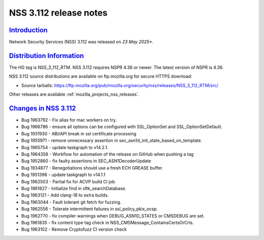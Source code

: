 .. _mozilla_projects_nss_nss_3_112_release_notes:

NSS 3.112 release notes
========================

`Introduction <#introduction>`__
--------------------------------

.. container::

   Network Security Services (NSS) 3.112 was released on *23 May 2025**.

`Distribution Information <#distribution_information>`__
--------------------------------------------------------

.. container::

   The HG tag is NSS_3_112_RTM. NSS 3.112 requires NSPR 4.36 or newer. The latest version of NSPR is 4.36.

   NSS 3.112 source distributions are available on ftp.mozilla.org for secure HTTPS download:

   -  Source tarballs:
      https://ftp.mozilla.org/pub/mozilla.org/security/nss/releases/NSS_3_112_RTM/src/

   Other releases are available :ref:`mozilla_projects_nss_releases`.

.. _changes_in_nss_3.112:

`Changes in NSS 3.112 <#changes_in_nss_3.112>`__
------------------------------------------------------------------

.. container::

   - Bug 1963792 - Fix alias for mac workers on try.
   - Bug 1966786 - ensure all options can be configured with SSL_OptionSet and SSL_OptionSetDefault.
   - Bug 1931930 - ABI/API break in ssl certificate processing
   - Bug 1955971 - remove unnecessary assertion in sec_asn1d_init_state_based_on_template.
   - Bug 1965754 - update taskgraph to v14.2.1.
   - Bug 1964358 - Workflow for automation of the release on GitHub when pushing a tag
   - Bug 1952860 - fix faulty assertions in SEC_ASN1DecoderUpdate
   - Bug 1934877 - Renegotiations should use a fresh ECH GREASE buffer.
   - Bug 1951396 - update taskgraph to v14.1.1
   - Bug 1962503 - Partial fix for ACVP build CI job
   - Bug 1961827 - Initialize find in sftk_searchDatabase.
   - Bug 1963121 - Add clang-18 to extra builds.
   - Bug 1963044 - Fault tolerant git fetch for fuzzing.
   - Bug 1962556 - Tolerate intermittent failures in ssl_policy_pkix_ocsp.
   - Bug 1962770 - fix compiler warnings when DEBUG_ASN1D_STATES or CMSDEBUG are set.
   - Bug 1961835 - fix content type tag check in NSS_CMSMessage_ContainsCertsOrCrls.
   - Bug 1963102 - Remove Cryptofuzz CI version check
